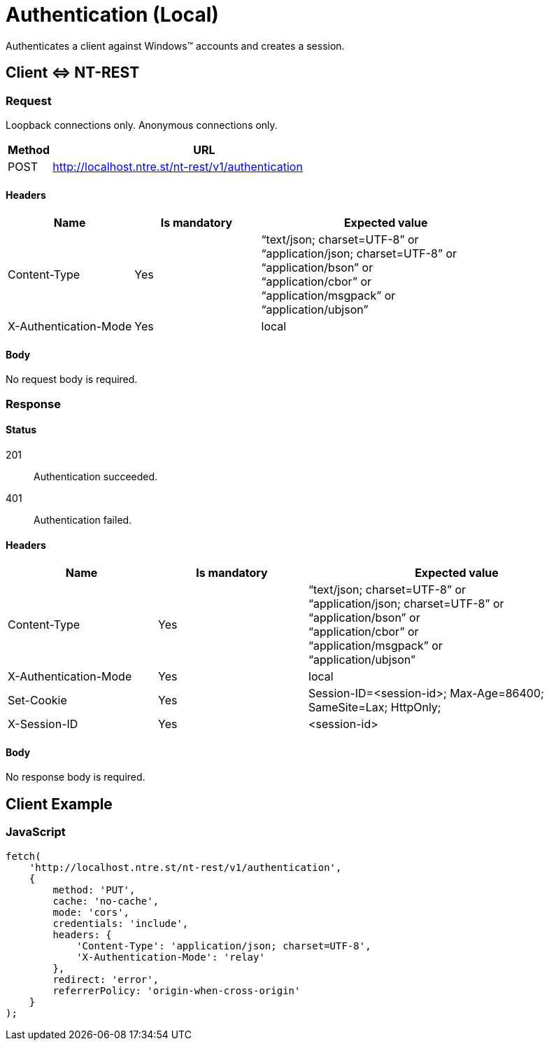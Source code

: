 = Authentication (Local)

Authenticates a client against Windows(TM) accounts and creates a session.

== Client &hArr; NT-REST

=== Request

Loopback connections only.
Anonymous connections only.

[cols="1,7", options="header"]
|===
| Method
| URL
| POST
| http://localhost.ntre.st/nt-rest/v1/authentication
|===

==== Headers

[cols="2,2,4", options="header"]
|===
| Name
| Is mandatory
| Expected value
| Content-Type
| Yes
| "`text/json; charset=UTF-8`" or +
"`application/json; charset=UTF-8`" or +
"`application/bson`" or +
"`application/cbor`" or +
"`application/msgpack`" or +
"`application/ubjson`"
| X-Authentication-Mode
| Yes
| local
|===

==== Body

No request body is required.

=== Response

==== Status

201:: Authentication succeeded.
401:: Authentication failed.

==== Headers

[cols="2,2,4", options="header"]
|===
| Name
| Is mandatory
| Expected value
| Content-Type
| Yes
| "`text/json; charset=UTF-8`" or +
"`application/json; charset=UTF-8`" or +
"`application/bson`" or +
"`application/cbor`" or +
"`application/msgpack`" or +
"`application/ubjson`"
| X-Authentication-Mode
| Yes
| local
| Set-Cookie
| Yes
| Session-ID=<session-id>; Max-Age=86400; SameSite=Lax; HttpOnly;
| X-Session-ID
| Yes
| <session-id>
|===

==== Body

No response body is required.

== Client Example

=== JavaScript

[source,javascript]
----
fetch(
    'http://localhost.ntre.st/nt-rest/v1/authentication',
    {
        method: 'PUT',
        cache: 'no-cache',
        mode: 'cors',
        credentials: 'include',
        headers: {
            'Content-Type': 'application/json; charset=UTF-8',
            'X-Authentication-Mode': 'relay'
        },
        redirect: 'error',
        referrerPolicy: 'origin-when-cross-origin'
    }
);
----